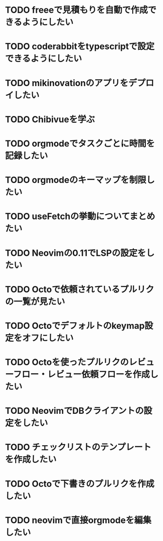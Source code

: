* TODO freeeで見積もりを自動で作成できるようにしたい
* TODO coderabbitをtypescriptで設定できるようにしたい
* TODO mikinovationのアプリをデプロイしたい
* TODO Chibivueを学ぶ
* TODO orgmodeでタスクごとに時間を記録したい
* TODO orgmodeのキーマップを制限したい
* TODO useFetchの挙動についてまとめたい
* TODO Neovimの0.11でLSPの設定をしたい
* TODO Octoで依頼されているプルリクの一覧が見たい
* TODO Octoでデフォルトのkeymap設定をオフにしたい
* TODO Octoを使ったプルリクのレビューフロー・レビュー依頼フローを作成したい
* TODO NeovimでDBクライアントの設定をしたい
* TODO チェックリストのテンプレートを作成したい
* TODO Octoで下書きのプルリクを作成したい
* TODO neovimで直接orgmodeを編集したい
